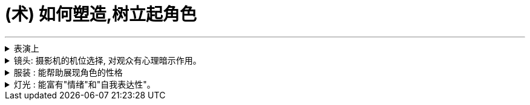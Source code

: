 
= (术) 如何塑造,树立起角色
:toc: left
:toclevels: 3
:sectnums:
:stylesheet: myAdocCss.css

'''

.表演上
[%collapsible%close]
====

[.small]
[options="autowidth" cols="1a,1a"]
|===
|Header 1 |Header 2

|▶ 研究人物
|好的演员, 要做的第一件事就是分析角色，拆解每个角色的对白和行为，理解角色说的每一句话、做的每一件事（或者不做的事情）背后的含义。(正如郭德纲所说: 说三国, 发生了什么事情不重要, 重要的是分析人物背后的心理和动机, 这些底层原因, 才是导致各种表层事件发生的源泉. )

|▶ 真实, 才会令人相信, 进而引发情感
|*衡量一个演员表演的好坏，是看观众是否获得情感共鸣*：演员的表演, 是帮助了我们进入银幕中的世界，还是让我们觉得出戏？ +
一部电影一定要让观众觉得可信，细到每一个词、每一个眼神、每一个领带夹、每一个茶杯，*都要"真实可信"。只有这样, 才能激发出他们的情感, 而不会因为"太假"而引不出真情.*

- 很多灾难特效大片, 打动不了观众, 就是因为它们都只是呈现灾难和奇观的载具. 这些电影只有剧情，没有故事；只有角色，没有人；只有刺激，没有感情。总而言之，没有可信度。
- 最忌讳被观众发现表演痕迹的类型片，可能是喜剧片。很多演员都会告诉你，演喜剧的时候，千万不能一心想着逗人发笑。*如果观众感受到演员是在故意演给他们看, 他们就会出戏.*

|▶ 要表演, 不要模仿
|演员要演出角色的心理状态. **你不是在演一个混蛋，而是要把你内心的那个混蛋展示出来。因为"模仿"并不属于"角色刻画"，**不会**揣摩角色的心理活动，**也不会**为他们塑造一个完整的内心世界。**这样就无法打造一个活生生的人、一个能透过屏幕与观众达成情感连接的人.

- 一个演员要在电影中模仿尼克松, 轻而易举, 但如果只做到这一点, 那他在艺术性上绝不会比 <The Tonight Show 今夜秀> 中 Rich Little 的"尼克松模仿秀"高明到哪里去。

浮夸的说话风格和装模作样的动作，让他看上去更像是个搞笑演员在模仿，而不是在呈现一个真实角色。

尽力保持克制，不到万不得已时千万不要哭，不要喊，更不要浮夸。否则，演员呈现的只有"情感主义"（emotionalism），而没有"情感"。电影并不需要演员像演话剧那样, 抑扬顿挫地讲话，或者动作举止夸张激烈。要让情绪自然流露。 +
要想演活一个角色，意味着你的走路、说话、思考、生活方式, 都要和角色一致。你可以留心演员在不说话时，脸上是否会失去一些神采；或者当另一位演员在说话时，他能否像注意自己的台词一样, 注意对方的台词。(即对”角色身份”的投入性, 是否能一直在保持延续中?)

|▶ 细节 : 能突出人物性格
|细到“这个角色是会把衬衫的纽扣全都扣上，还是会解开四个纽扣或六个纽扣？*因为所有这些特征, 会告诉剧中的其他角色, 这是一个怎样的人?”。*

.眼睛是不会撒谎的
电影是一个“看脸”的世界，它是一个被特写主宰的媒介。*很多时候，成就一段精彩表演的，只是演员最简单的、最直接的一个眼神。*

- <The Silence of the Lambs 沉默的羔羊>中的 由 Anthony Hopkins 演的 Hannibal Lecte ) 他把这个角色想象成一只介于猫和蜥蜴之间的生物：“他是一个不会眨眼的人，他可以好几个小时一动不动，就好像一只狩猎的螳螂, 观察着，然后再展开行动。”


|▶ 演员本人的魅力气质, 是否与角色相符
|电影明星, 历来和他们参演的电影, 有一种矛盾关系: 明星的名气能拉来投资, 但明星也要放下架子服务于角色本身, 而**导演在这个过程又不能破坏明星的魅力，否则就失去了邀请大明星参演的意义。**

- <Hyde Park on Hudson> 讲的是罗斯福总统和一个远房亲戚的婚外情，话题较敏感，唯有 Bill Murray (<迷失东京>男主) 能驾驭这个角色。因为他身上有种特性，能让你对他的错误既往不咎。
- <The Hurt Locker 拆弹部队> 中最大牌的演员 Guy Pearce 在第一场戏中就遇难身亡. 当 Jeremy Renner (复联的"鹰眼") 出现并取代 Guy Pearce 的角色成为上士时，观众对于 Jeremy Renner 的陌生感, 会让这个角色的命运多了一份不确定性。如果你把这两个演员的角色对调, 你就会知道要在《The Hurt Locker》中营造不确定性和强烈的临场感，正确的选角有多么重要。
|===

'''
====

.镜头: 摄影机的机位选择, 对观众有心理暗示作用。
[%collapsible%close]
====
基本上， 电影语法就是建立在三种镜头之上： 远景（ long shot）、中景（medium shot）和特写（close-up）。

[.small]
[options="autowidth" cols="1a,1a"]
|===
|Header 1 |Header 2

|远景也叫“全景”（wide shot）(*反映角色身处的"环境"*):
|全景镜头视野非常广阔。*如果全景镜头中有人，那么人物通常是处于次要位置，镜头中的自然环境或者人造环境, 才是主角。* +
因为远景镜头能够传达很多关于时间与地点的信息，所以它们通常都是用来作定场镜头.

|中景镜头(*反映角色的"行为, 动作"*):
|展现的是角色如何移动，如何和其他人接触、交流。 +
用中景镜头拍摄时，你可以看到角色腰部以上的画面（不要将"中景镜头"和"中特写镜头"混淆，中特写镜头拍的是人物胸部以上的画面）。 +
*中景镜头通过角色的行为, 能让观众对角色产生同情或者疏离的情绪*。

|特写(*反映角色的"内心心理,情感"*):
|就是将镜头放在距离人物面部. +
*特写成了一种极富心理暗示的电影语言，通常用来直白地，甚至令人不适地展现角色的脆弱与瑕疵。*

|▶ 摄影机放在哪里？它为什么在那里？如果摄影机在移动，它移动的原因是什么？
|- *摄影机的位置如何移动, 能增强某个场景的情感冲击力？*
- *镜头运动, 是如何营造活力感、宏伟感、历史感和紧张感的?*

对于每一个行为或问题, 你都要去思考其背后的原因及答案, 这才能使你成为"谋事者".
|===

'''
====

.服装 : 能帮助展现角色的性格
[%collapsible%close]
====

[.small]
[options="autowidth" cols="1a,1a"]
|===
|Header 1 |Header 2

|▶ 是演员穿着衣服，还是衣服“穿着”演员？
|服装不仅能体现一个角色的阶层地位、家庭背景，甚至宗教和性取向，还能传达角色隐秘的欲望和追求的形象。服装应该“能表现角色的灵魂”。

- Pearl Harbor 珍珠港中的演员造型更带着一股明星写真的味道，Ben Affleck 和一众影星根本不像是在拍战争片，倒像是砸重金玩了一次战争题材的角色扮演游戏。


|▶ 服装还能提供"潜台词"含义.
|- <The Seven Year Itch> 中的玛丽莲· 梦露虽然穿着一条白色系颈裙，可是她的角色真的像这条裙子一样纯洁吗？
|===


'''
====

.灯光 : 能富有"情绪"和"自我表达性"。
[%collapsible%close]
====

[.small]
[options="autowidth" cols="1a,1a"]
|===
|Header 1 |Header 2

|▶ 最基本的要求是: *演员身上的打光要增强、凸显演员身上的特质。*
|灯光刺眼还是柔和？是为演员增色，还是暴露出他身上的每一条皱纹和伤疤？ +
犯罪惊悚片, 也探索了类似的舞台剧式打光，来表现角色恐慌不安的内心世界。

- <The Godfather‎ 教父>喜欢在阴影中拍摄演员。开场中，唐·柯里昂坐在一个灯光昏暗的书房，而他女儿的婚礼却是在户外阳光灿烂的花园中举行，两个场景展现出柯里昂分化的内心世界，一边是肮脏的犯罪生意，一边是对家人的关心爱护。

低光摄影应该遵循这样的标准：**隐藏起来的视觉信息, 要能进一步将观众吸引到叙事当中，**而不是迫使他们吃力挖掘。
|===


'''
====



